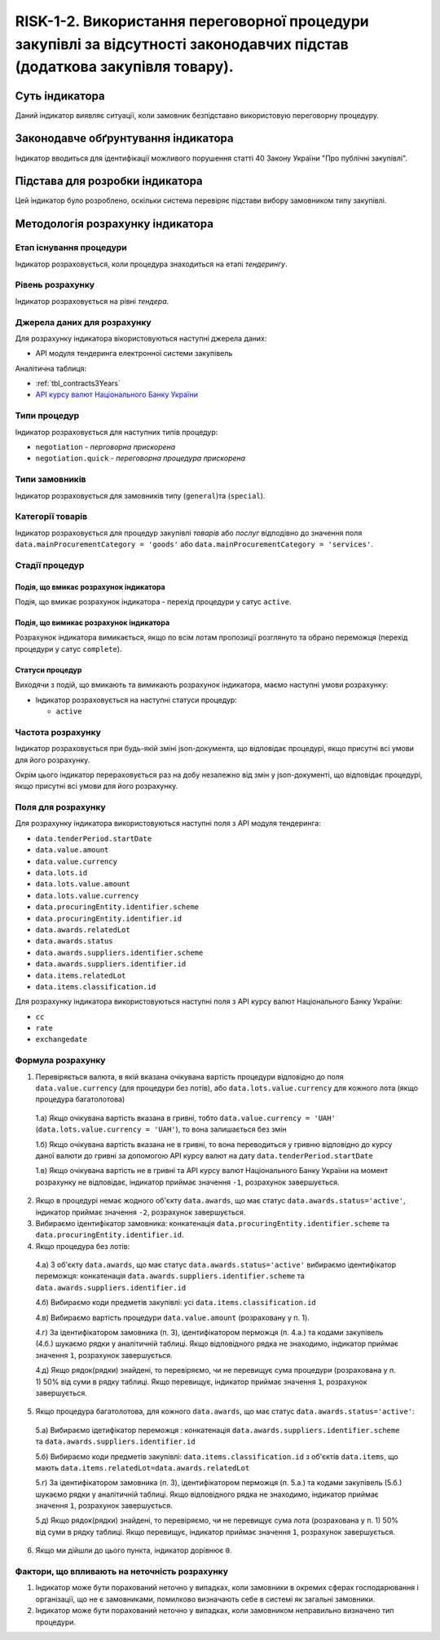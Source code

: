 ﻿#####################################################################################
RISK-1-2. Використання переговорної процедури закупівлі за відсутності законодавчих підстав (додаткова закупівля товару).
#####################################################################################

***************
Суть індикатора
***************

Даний індикатор виявляє ситуації, коли замовник безпідставно використовую переговорну процедуру.

************************************
Законодавче обґрунтування індикатора
************************************

Індикатор вводиться для ідентифікації можливого порушення статті 40 Закону України "Про публічні закупівлі".

********************************
Підстава для розробки індикатора
********************************

Цей індикатор було розроблено, оскільки система перевіряє підстави вибору замовником типу закупівлі.

*********************************
Методологія розрахунку індикатора
*********************************

Етап існування процедури
========================
Індикатор розраховується, коли процедура знаходиться на етапі *тендерингу*.

Рівень розрахунку
=================
Індикатор розраховується на рівні *тендера*.

Джерела даних для розрахунку
============================

Для розрахунку індикатора вікористовуються наступні джерела даних:

- API модуля тендеринга електронної системи закупівель

Аналітична таблиця:

- :ref:`tbl_contracts3Years`

- `API курсу валют Національного Банку України <https://bank.gov.ua/control/uk/publish/article?art_id=38441973#exchange>`_


Типи процедур
=============

Індикатор розраховується для наступних типів процедур:

- ``negotiation`` - *перговорна прискорена*

- ``negotiation.quick`` - *переговорна процедура прискорена*

Типи замовників
===============

Індикатор розраховується для замовників типу (``general``)та (``special``).


Категорії товарів
=================

Індикатор розраховується для процедур закупівлі *товарів* або *послуг* відподівно до значення поля ``data.mainProcurementCategory = 'goods'`` або ``data.mainProcurementCategory = 'services'``.


Стадії процедур
===============

Подія, що вмикає розрахунок індикатора
--------------------------------------

Подія, що вмикає розрахунок індикатора - перехід процедури у сатус ``active``.

Подія, що вимикає розрахунок індикатора
---------------------------------------

Розрахунок індикатора вимикається, якщо по всім лотам пропозиції розглянуто та обрано переможця (перехід процедури у сатус ``complete``).

Статуси процедур
----------------

Виходячи з подій, що вмикають та вимикають розрахунок індикатора, маємо наступні умови розрахунку:

- Індикатор розраховується на наступні статуси процедур:
  
  - ``active``

Частота розрахунку
==================

Індикатор розраховується при будь-якій зміні json-документа, що відповідає процедурі, якщо присутні всі умови для його розрахунку.

Окрім цього індикатор перераховується раз на добу незалежно від змін у json-документі, що відповідає процедурі, якщо присутні всі умови для його розрахунку.


Поля для розрахунку
===================

Для розрахунку індикатора використовуються наступні поля з API модуля тендеринга:

- ``data.tenderPeriod.startDate``
- ``data.value.amount``
- ``data.value.currency``
- ``data.lots.id``
- ``data.lots.value.amount``
- ``data.lots.value.currency``
- ``data.procuringEntity.identifier.scheme``
- ``data.procuringEntity.identifier.id``
- ``data.awards.relatedLot``
- ``data.awards.status``
- ``data.awards.suppliers.identifier.scheme``
- ``data.awards.suppliers.identifier.id``
- ``data.items.relatedLot``
- ``data.items.classification.id``

Для розрахунку індикатора використовуються наступні поля з API курсу валют Національного Банку України:

- ``cc``
- ``rate``
- ``exchangedate``

Формула розрахунку
==================

1. Перевіряється валюта, в якій вказана очікувана вартість процедури відповідно до поля ``data.value.currency`` (для процедури без лотів), або ``data.lots.value.currency`` для кожного лота (якщо процедура багатолотова)

  1.а) Якщо очікувана вартість вказана в гривні, тобто ``data.value.currency = 'UAH'`` (``data.lots.value.currency = 'UAH'``), то вона залишається без змін

  1.б) Якщо очікувана вартість вказана не в гривні, то вона переводиться у гривню відповідно до курсу даної валюти до гривні за допомогою API курсу валют на дату ``data.tenderPeriod.startDate``
  
  1.в) Якщо очікувана вартість не в гривні та API курсу валют Національного Банку України на момент розрахунку не відповідає, індикатор приймає значення ``-1``, розрахунок завершується.
  
2. Якщо в процедурі немає жодного об'єкту ``data.awards``, що має статус ``data.awards.status='active'``, індикатор приймає значення ``-2``, розрахунок завершується.

3. Вибираємо ідентифікатор замовника: конкатенація ``data.procuringEntity.identifier.scheme`` та ``data.procuringEntity.identifier.id``.

4. Якщо процедура без лотів:

  4.а) З об'єкту ``data.awards``, що має статус ``data.awards.status='active'`` вибираємо ідентифікатор переможця: конкатенація ``data.awards.suppliers.identifier.scheme`` та ``data.awards.suppliers.identifier.id``
  
  4.б) Вибираємо коди предметів закупівлі: усі ``data.items.classification.id``
  
  4.в) Вибираємо вартість процедури ``data.value.amount`` (розраховану у п. 1).
  
  4.г) За ідентифікатором замовника (п. 3), ідентифікатором перможця (п. 4.а.) та кодами закупівель (4.б.) шукаємо рядки у аналітичній таблиці. Якщо відповідного рядка не знаходимо, індикатор приймає значення ``1``, розрахунок завершується.
  
  4.д) Якщо рядок(рядки) знайдені, то перевіряємо, чи не перевищує сума процедури (розрахована у п. 1) 50% від суми в рядку таблиці. Якщо перевищує, індикатор приймає значення ``1``, розрахунок завершується. 
  
5. Якщо процедура багатолотова, для кожного ``data.awards``, що має статус ``data.awards.status='active'``:

  5.а) Вибираємо ідетифікатор переможця : конкатенація ``data.awards.suppliers.identifier.scheme`` та ``data.awards.suppliers.identifier.id``
  
  5.б) Вибираємо коди предметів закупівлі: ``data.items.classification.id`` з об'єктів ``data.items``, що мають ``data.items.relatedLot=data.awards.relatedLot``
  
  5.г) За ідентифікатором замовника (п. 3), ідентифікатором перможця (п. 5.а.) та кодами закупівель (5.б.) шукаємо рядки у аналітичній таблиці. Якщо відповідного рядка не знаходимо, індикатор приймає значення ``1``, розрахунок завершується.
  
  5.д) Якщо рядок(рядки) знайдені, то перевіряємо, чи не перевищує сума лота (розрахована у п. 1) 50% від суми в рядку таблиці. Якщо перевищує, індикатор приймає значення ``1``, розрахунок завершується.

6. Якщо ми дійшли до цього пункта, індикатор дорівнює ``0``.

Фактори, що впливають на неточність розрахунку
==============================================

1. Індикатор може бути порахований неточно у випадках, коли замовники в окремих сферах господарювання і організації, що не є замовниками, помилково визначають себе в системі як загальні замовники.

2. Індикатор може бути порахований неточно у випадках, коли замовником неправильно визначено тип процедури.

